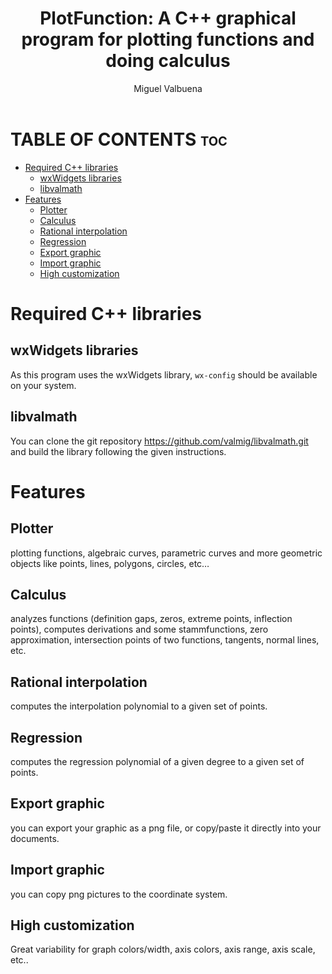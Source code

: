 #+title: PlotFunction: A C++ graphical program for plotting functions and doing calculus
#+author: Miguel Valbuena


* TABLE OF CONTENTS :toc:
- [[#required-c-libraries][Required C++ libraries]]
  - [[#wxwidgets-libraries][wxWidgets libraries]]
  - [[#libvalmath][libvalmath]]
- [[#features][Features]]
  - [[#plotter][Plotter]]
  - [[#calculus][Calculus]]
  - [[#rational-interpolation][Rational interpolation]]
  - [[#regression][Regression]]
  - [[#export-graphic][Export graphic]]
  - [[#import-graphic][Import graphic]]
  - [[#high-customization][High customization]]

* Required C++ libraries
** wxWidgets libraries
As this program uses the wxWidgets library, ~wx-config~ should be available on your system.
** libvalmath
You can clone the git repository https://github.com/valmig/libvalmath.git and build the library
following the given instructions.

* Features
** Plotter
plotting functions, algebraic curves, parametric curves and more geometric objects like points, lines, polygons, circles, etc...
** Calculus
analyzes functions (definition gaps, zeros, extreme points, inflection points), computes derivations and
some stammfunctions, zero approximation, intersection points of two functions, tangents, normal lines, etc.
** Rational interpolation
computes the interpolation polynomial to a given set of points.
** Regression
computes the regression polynomial of a given degree to a given set of points.
** Export graphic
you can export your graphic as a png file, or copy/paste it directly into your documents.
** Import graphic
you can copy png pictures to the coordinate system.
** High customization
Great variability for graph colors/width, axis colors, axis range, axis scale, etc..
